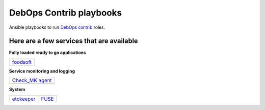 |debops_logo| DebOps Contrib playbooks
======================================

Ansible playbooks to run `DebOps contrib <https://github.com/debops-contrib/debops-contrib>`_ roles.

Here are a few services that are available
^^^^^^^^^^^^^^^^^^^^^^^^^^^^^^^^^^^^^^^^^^

**Fully loaded ready to go applications**

+-----------+
| foodsoft_ |
+-----------+

**Service monitoring and logging**

+-------------------+
| `Check_MK agent`_ |
+-------------------+

**System**

+------------+-------+
| etckeeper_ | FUSE_ |
+------------+-------+

.. |debops_logo| image:: http://debops.org/images/debops-small.png

.. _foodsoft: https://github.com/debops-contrib/ansible-foodsoft

.. _`Check_MK agent`: https://github.com/debops-contrib/ansible-checkmk_agent

.. _etckeeper: https://github.com/debops-contrib/ansible-etckeeper
.. _FUSE: https://github.com/debops-contrib/ansible-fuse
